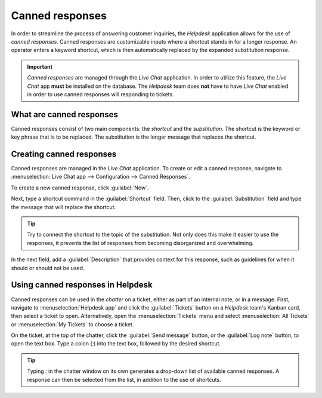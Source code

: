 ================
Canned responses
================

In order to streamline the process of answering customer inquiries, the *Helpdesk* application
allows for the use of *canned responses*. Canned responses are customizable inputs where a shortcut
stands in for a longer response. An operator enters a keyword shortcut, which is then automatically
replaced by the expanded substitution response.

.. important::
   *Canned responses* are managed through the *Live Chat* application. In order to utilize this
   feature, the *Live Chat* app **must** be installed on the database. The *Helpdesk* team does
   **not** have to have *Live Chat* enabled in order to use canned responses will responding to
   tickets.

What are canned responses
=========================

Canned responses consist of two main components: the *shortcut* and the *substitution*. The shortcut
is the keyword or key phrase that is to be replaced. The substitution is the longer message that
replaces the shortcut.

Creating canned responses
=========================

Canned responses are managed in the *Live Chat* application. To create or edit a canned response,
navigate to :menuselection:`Live Chat app --> Configuration --> Canned Responses`.

To create a new canned response, click :guilabel:`New`.

Next, type a shortcut command in the :guilabel:`Shortcut` field. Then, click to the
:guilabel:`Substitution` field and type the message that will replace the shortcut.

.. tip::
   Try to connect the shortcut to the topic of the substitution. Not only does this make it easier
   to use the responses, it prevents the list of responses from becoming disorganized and
   overwhelming.

In the next field, add a :guilabel:`Description` that provides context for this response, such as
guidelines for when it should or should not be used.

Using canned responses in Helpdesk
==================================

Canned responses can be used in the *chatter* on a ticket, either as part of an internal note, or in
a message. First, navigate to :menuselection:`Helpdesk app` and click the :guilabel:`Tickets`
button on a *Helpdesk* team's Kanban card, then select a ticket to open. Alternatively, open the
:menuselection:`Tickets` menu and select :menuselection:`All Tickets` or :menuselection:`My
Tickets` to choose a ticket.

On the ticket, at the top of the chatter, click the :guilabel:`Send message` button, or the
:guilabel:`Log note` button, to open the text box. Type a colon (`:`) into the text box, followed by
the desired shortcut.

.. tip::
   Typing `:` in the chatter window on its own generates a drop-down list of available canned
   responses. A response can then be selected from the list, in addition to the use of shortcuts.

.. example::
   While working on a customer issue, a support team member wants to add a message about the
   expected turnaround time for responses. They type `:` into the :guilabel:`Send Message` field on
   a *Helpdesk* ticket to see a list of available responses. They then either select or type the
   shortcut `timeline`. This shortcut is replaced with the message below.

